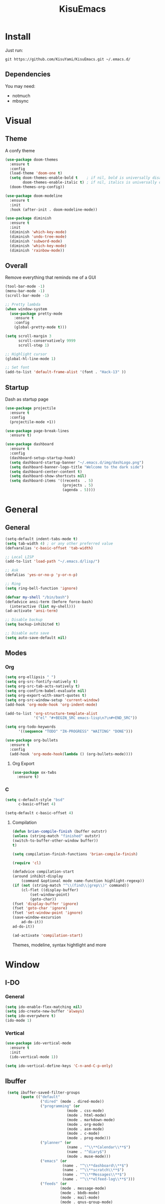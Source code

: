 #+title: KisuEmacs
[[./img/kisuemacs.png]]

* Install
Just run:
#+begin_example
git https://github.com/KisuYami/KisuEmacs.git ~/.emacs.d/
#+end_example
** Dependencies
   You may need:
   - notmuch
   - mbsync
* Visual
** Theme
A confy theme
#+BEGIN_SRC emacs-lisp
  (use-package doom-themes
    :ensure t
    :config
    (load-theme 'doom-one t)
    (setq doom-themes-enable-bold t    ; if nil, bold is universally disabled
          doom-themes-enable-italic t) ; if nil, italics is universally disabled
    (doom-themes-org-config))

  (use-package doom-modeline
    :ensure t
    :init
    :hook (after-init . doom-modeline-mode))

  (use-package diminish
    :ensure t
    :init
    (diminish 'which-key-mode)
    (diminish 'undo-tree-mode)
    (diminish 'subword-mode)
    (diminish 'which-key-mode)
    (diminish 'rainbow-mode))
#+END_SRC
** Overall
   Remove everything that reminds me of a GUI
   #+BEGIN_SRC emacs-lisp
	 (tool-bar-mode -1)
	 (menu-bar-mode -1)
	 (scroll-bar-mode -1)

	 ;; Pretty lambda
	 (when window-system
	   (use-package pretty-mode
		 :ensure t
		 :config
		 (global-pretty-mode t)))

	 (setq scroll-margin 3
		   scroll-conservatively 9999
		   scroll-step 1)

	 ;; Highlight cursor
	 (global-hl-line-mode 1)

	 ;; Set font
	 (add-to-list 'default-frame-alist '(font . "Hack-13" ))
   #+END_SRC
** Startup
   Dash as startup page
   #+BEGIN_SRC emacs-lisp
	 (use-package projectile
	   :ensure t
	   :config
	   (projectile-mode +1))

	 (use-package page-break-lines
	   :ensure t)

	 (use-package dashboard
	   :ensure t
	   :config
	   (dashboard-setup-startup-hook)
	   (setq dashboard-startup-banner "~/.emacs.d/img/dashLogo.png")
	   (setq dashboard-banner-logo-title "Welcome to the dark side")
	   (setq dashboard-center-content t)
	   (setq dashboard-show-shortcuts nil)
	   (setq dashboard-items '((recents  . 5)
							   (projects . 5)
							   (agenda . 5))))
   #+END_SRC
* General
** General
   #+BEGIN_SRC emacs-lisp
	 (setq-default indent-tabs-mode t)
	 (setq tab-width 4) ; or any other preferred value
	 (defvaralias 'c-basic-offset 'tab-width)

	 ;; Local LISP
	 (add-to-list 'load-path "~/.emacs.d/lisp/")

	 ;; Ask
	 (defalias 'yes-or-no-p 'y-or-n-p)

	 ;; Ring
	 (setq ring-bell-function 'ignore)

	 (defvar my-shell "/bin/bash")
	 (defadvice ansi-term (before force-bash)
	   (interactive (list my-shell)))
	 (ad-activate 'ansi-term)

	 ;; Disable backup
	 (setq backup-inhibited t)

	 ;; Disable auto save
	 (setq auto-save-default nil)
   #+END_SRC
** Modes
*** Org
	#+BEGIN_SRC emacs-lisp
	  (setq org-ellipsis " ")
	  (setq org-src-fontify-natively t)
	  (setq org-src-tab-acts-natively t)
	  (setq org-confirm-babel-evaluate nil)
	  (setq org-export-with-smart-quotes t)
	  (setq org-src-window-setup 'current-window)
	  (add-hook 'org-mode-hook 'org-indent-mode)

	  (add-to-list 'org-structure-template-alist
				   '("el" "#+BEGIN_SRC emacs-lisp\n?\n#+END_SRC"))

	  (setq org-todo-keywords
			'((sequence "TODO" "IN-PROGRESS" "WAITING" "DONE")))

	  (use-package org-bullets
		:ensure t
		:config
		(add-hook 'org-mode-hook(lambda () (org-bullets-mode))))
	#+END_SRC
**** Org Export
	  #+BEGIN_SRC emacs-lisp
		(use-package ox-twbs
		  :ensure t)
	  #+END_SRC
*** C
	#+BEGIN_SRC emacs-lisp
	  (setq c-default-style "bsd"
			c-basic-offset 4)

	  (setq-default c-basic-offset 4)
	#+END_SRC
***** Compilation
	   #+BEGIN_SRC emacs-lisp
(defun brian-compile-finish (buffer outstr)
(unless (string-match "finished" outstr)
(switch-to-buffer-other-window buffer))
t)

(setq compilation-finish-functions 'brian-compile-finish)

(require 'cl)

(defadvice compilation-start
(around inhibit-display
	(command &optional mode name-function highlight-regexp)) 
(if (not (string-match "^\\(find\\|grep\\)" command))
	(cl-flet ((display-buffer)
		(set-window-point)
		(goto-char)) 
(fset 'display-buffer 'ignore)
(fset 'goto-char 'ignore)
(fset 'set-window-point 'ignore)
(save-window-excursion 
	ad-do-it))
ad-do-it))

(ad-activate 'compilation-start)
	   #+END_SRC

	   Themes, modeline, syntax hightlight and more

* Window
** I-DO
*** General
	#+BEGIN_SRC emacs-lisp
(setq ido-enable-flex-matching nil)
(setq ido-create-new-buffer 'always)
(setq ido-everywhere t)
(ido-mode 1)
	#+END_SRC
*** Vertical
	#+BEGIN_SRC emacs-lisp
  (use-package ido-vertical-mode
	:ensure t
	:init
	(ido-vertical-mode 1))

  (setq ido-vertical-define-keys 'C-n-and-C-p-only)
	#+END_SRC
** Ibuffer
   #+BEGIN_SRC emacs-lisp
   (setq ibuffer-saved-filter-groups
		 (quote (("default"
				  ("dired" (mode . dired-mode))
				  ("programming" (or
							  (mode . css-mode)
							  (mode . html-mode)
							  (mode . markdown-mode)
							  (mode . org-mode)
							  (mode . asm-mode)
							  (mode . c-mode)
							  (mode . prog-mode)))
				  ("planner" (or
							  (name . "^\\**Calendar\\**$")
							  (name . "^diary$")
							  (mode . muse-mode)))
				  ("emacs" (or
							(name . "^\\**dashboard\\**$")
							(name . "^\\**scratch\\**$")
							(name . "^\\**Messages\\**$")
							(name . "^\\**elfeed-log\\**$")))
				  ("feeds" (or
						   (mode . message-mode)
						   (mode . bbdb-mode)
						   (mode . mail-mode)
						   (mode . gnus-group-mode)
						   (mode . gnus-summary-mode)
						   (mode . gnus-article-mode)
						   (mode . elfeed-search-mode)
						   (mode . notmuch-hello-mode)
						   (mode . notmuch-search-mode)
						   (mode . notmuch-message-mode)
						   (mode . notmuch-show-mode)
						   (name . "^\\.bbdb$")
						   (name . "^\\.newsrc-dribble")))))))

   (add-hook 'ibuffer-mode-hook
			 (lambda ()
			   (ibuffer-auto-mode 1)
			   (ibuffer-switch-to-saved-filter-groups "default")))

  (setq ibuffer-expert t)
  (setq ibuffer-show-empty-filter-groups nil)
   #+END_SRC

** Swith Window
   #+BEGIN_SRC emacs-lisp
  (use-package switch-window
    :ensure t
    :config
    (setq switch-window-input-style 'minibuffer)
    (setq switch-window-increase 4)
    (setq switch-window-threshold 2)
    :bind
    ([remap other-window] . switch-window))

    (global-subword-mode 1)
   #+END_SRC
* Package
** Overall
   #+BEGIN_SRC emacs-lisp
          (use-package hungry-delete
            :ensure t
            :config
            (global-hungry-delete-mode))

          (use-package sudo-edit
            :ensure t)

          (use-package hl-todo
            :ensure t
            :config
            (global-hl-todo-mode t))

          (use-package weechat
            :ensure t)

          ;; Email
          (use-package notmuch
            :ensure t
            :config 
            (autoload 'notmuch "notmuch" "notmuch mail" t))

          ;; RSS
          (use-package elfeed
            :ensure t)

          (use-package elfeed-org
            :ensure t
            :init (elfeed-org)
            :config
            (eval-after-load 'evil
              '(progn
                 (evil-make-overriding-map elfeed-search-mode-map 'normal)
                 (add-hook 'elfeed-search-mode-hook 'evil-normalize-keymaps)))
            (setq rmh-elfeed-org-files (list "~/.emacs.d/elfeed.org")))

          (use-package helpful
            :ensure t)

          ;; Instead of normal M-x
          (use-package smex
            :ensure t
            :init (smex-initialize)
            :bind ("M-x" . smex))

          (defun c/lisp-pair-mode ()
            (if (derived-mode-p 'c-mode)
                (setq electric-pair-pairs '(
                                            (?\( . ?\))
                                            (?\[ . ?\])
                                            (?\{ . ?\})
                                            (?\" . ?\")
                                            (?\' . ?\')
                                            ))
              (setq electric-pair-pairs '((?\( . ?\))))))

          (add-hook 'c-mode #'c/lisp-pair-mode)
          (electric-pair-mode t)

          (use-package which-key
            :ensure t
            :init
            (which-key-mode))
     (use-package elcord
       :ensure t)
   #+END_SRC
** Evil
I'm evil, yes i am
   #+BEGIN_SRC emacs-lisp
	 (use-package evil
	   :ensure t
	   :init (evil-mode 1))

	 (setq evil-emacs-state-modes nil)
	 (setq evil-insert-state-modes nil)
	 (setq evil-motion-state-modes nil)
	 (setq evil-move-cursor-back nil)

	 (define-key evil-normal-state-map (kbd "C-k") (lambda ()
													 (interactive)
													 (evil-scroll-up nil)))

	 (define-key evil-normal-state-map (kbd "C-j") (lambda ()
													 (interactive)
													 (evil-scroll-down nil)))
   #+END_SRC
** WM
*** EXWM
	#+BEGIN_SRC emacs-lisp
      ;(use-package exwm
        ;:ensure t
        ;:config
        ;(require 'exwm-systemtray)
        ;(exwm-systemtray-enable)
        ;(require 'exwm-config)
        ;(exwm-config-default))
	#+END_SRC
*** DMenu
	#+BEGIN_SRC emacs-lisp
      ;(use-package dmenu
         ;:ensure t)
	#+END_SRC
*** Modeline
**** Geral
	 #+BEGIN_SRC emacs-lisp
       (use-package diminish
         :ensure t
         :init
         (diminish 'which-key-mode)
         (diminish 'undo-tree-mode)
         (diminish 'subword-mode)
         (diminish 'which-key-mode)
         (diminish 'projectile-mode)
         (diminish 'rainbow-mode))
	 #+END_SRC
**** Battery
	 #+BEGIN_SRC emacs-lisp
       ;(use-package fancy-battery
          ;:ensure t
          ;:config
          ;(add-hook 'after-init-hook #'fancy-battery-mode)
          ;(setq fancy-battery-mode-line
             ;'(:eval (unless (equal (cdr (assq ?b fancy-battery-last-status)) "+")
                           ;(fancy-battery-default-mode-line)))))
	 #+END_SRC
**** Clock
	 #+BEGIN_SRC emacs-lisp
       ;(defface egoge-display-time
          ;'((((type x w32 mac))
             ;;; #060525 is the background colour of my default face.
             ;(:foreground "#ffffff" :inherit bold))
            ;(((type tty))
             ;(:foreground "white")))
          ;"Face used to display the time in the mode line.")
        ;;; This causes the current time in the mode line to be displayed in
        ;;; `egoge-display-time-face' to make it stand out visually.
        ;(setq display-time-string-forms
              ;'((propertize (concat " " 24-hours ":" minutes " ")
                   ;'face 'egoge-display-time)))

        ;(display-time-mode 1)
	 #+END_SRC

** EMMS
   #+BEGIN_SRC emacs-lisp
	 (use-package emms
	   :ensure t
	   :config
	   (require 'emms-setup)
	   (require 'emms-player-mpd)
	   (emms-all) ; don't change this to values you see on stackoverflow questions if you expect emms to work
	   (setq emms-seek-seconds 5)
	   (setq emms-player-list '(emms-player-mpd))
	   (setq emms-info-functions '(emms-info-mpd))
	   (setq emms-player-mpd-server-name "localhost")
	   (setq emms-player-mpd-server-port "6601"))

	 (eval-after-load 'emms
	   '(evil-set-initial-state 'emms-mode 'insert))

	 (defun emms-setup-mpd ()
	   "Start MPD, connects to it and syncs the metadata cache."
	   (interactive)
	   (emms-player-mpd-connect)
	   (emms-cache-set-from-mpd-all)
	   (message "MPD Started!"))
   #+END_SRC
** Magit
   #+BEGIN_SRC emacs-lisp
	 (use-package magit
	   :ensure t)

	 (eval-after-load 'magit
	   '(evil-set-initial-state 'magit-popup-mode 'emacs))

	 (use-package evil-magit
	   :ensure t)

	 (require 'dash)

	 (defmacro pretty-magit (WORD ICON PROPS &optional NO-PROMPT?)
	   "Replace sanitized WORD with ICON, PROPS and by default add to prompts."
	   `(prog1
			(add-to-list 'pretty-magit-alist
						 (list (rx bow (group ,WORD (eval (if ,NO-PROMPT? "" ":"))))
							   ,ICON ',PROPS))
		  (unless ,NO-PROMPT?
			(add-to-list 'pretty-magit-prompt (concat ,WORD ": ")))))

	 (setq pretty-magit-alist nil)
	 (setq pretty-magit-prompt nil)
	 (pretty-magit "Feature" ? (:foreground "slate gray" :height 1.2))
	 (pretty-magit "Add"     ? (:foreground "#375E97" :height 1.2))
	 (pretty-magit "Fix"     ? (:foreground "#FB6542" :height 1.2))
	 (pretty-magit "Clean"   ? (:foreground "#FFBB00" :height 1.2))
	 (pretty-magit "Docs"    ? (:foreground "#3F681C" :height 1.2))
	 (pretty-magit "master"  ? (:box t :height 1.2) t)
	 (pretty-magit "origin"  ? (:box t :height 1.2) t)

	 (defun add-magit-faces ()
	   "Add face properties and compose symbols for buffer from pretty-magit."
	   (interactive)
	   (with-silent-modifications
		 (--each pretty-magit-alist
		   (-let (((rgx icon props) it))
			 (save-excursion
			   (goto-char (point-min))
			   (while (search-forward-regexp rgx nil t)
				 (compose-region
				  (match-beginning 1) (match-end 1) icon)
				 (when props
				   (add-face-text-property
					(match-beginning 1) (match-end 1) props))))))))

	 (advice-add 'magit-status :after 'add-magit-faces)
	 (advice-add 'magit-refresh-buffer :after 'add-magit-faces)

	 (setq use-magit-commit-prompt-p nil)
	 (defun use-magit-commit-prompt (&rest args)
	   (setq use-magit-commit-prompt-p t))

	 (defun magit-commit-prompt ()
	   "Magit prompt and insert commit header with faces."
	   (interactive)
	   (when use-magit-commit-prompt-p
		 (setq use-magit-commit-prompt-p nil)
		 (insert (ivy-read "Commit Type " pretty-magit-prompt
						   :require-match t :sort t :preselect "Add: "))
		 ;; Or if you are using Helm...
		 ;; (insert (helm :sources (helm-build-sync-source "Commit Type "
		 ;;                          :candidates pretty-magit-prompt)
		 ;;               :buffer "**magit cmt prompt**"))
		 ;; I haven't tested this but should be simple to get the same behaior
		 (add-magit-faces)
		 (evil-insert 1)  ; If you use evil
		 ))

	 (remove-hook 'git-commit-setup-hook 'with-editor-usage-message)
	 (add-hook 'git-commit-setup-hook 'magit-commit-prompt)
	 (advice-add 'magit-commit :after 'use-magit-commit-prompt)
   #+END_SRC
* Auto Completion
Keep good company
  #+BEGIN_SRC emacs-lisp
	(use-package company
	  :ensure t
	  :config
	  (add-hook 'after-init-hook 'global-company-mode)
	  (setq company-idle-delay 0)
	  (setq company-minimum-prefix-lenght 3))

	(with-eval-after-load 'company
	  (define-key company-active-map (kbd "M-n") 'nil)
	  (define-key company-active-map (kbd "M-p") 'nil)
	  (define-key company-active-map (kbd "C-n") 'company-select-next)
	  (define-key company-active-map (kbd "C-p") 'company-select-previous))

	(use-package company-irony
	  :ensure t
	  :config
	  (require 'company)
	  (add-to-list 'company-backends 'company-irony))

	(use-package irony
	  :ensure t
	  :config
	  (add-hook 'c++-mode-hook 'irony-mode)
	  (add-hook 'c-mode-hook 'irony-mode)
	  (add-hook 'irony-mode-hook 'irony-cdb-autosetup-compile-options))


	(with-eval-after-load 'company
	  (add-hook 'c++-mode-hook 'company-mode)
	  (add-hook 'c-mode-hook 'company-mode))

	(use-package yasnippet
	  :ensure t
	  :config
	  (use-package yasnippet-snippets
		:ensure t)
	  (yas-reload-all))

	(require 'yasnippet)
	(yas-global-mode 1)

	(use-package eldoc
	  :ensure t
	  :diminish eldoc-mode
	  :init (add-hook 'ycmd-mode-hook 'ycmd-eldoc-setup))
  #+END_SRC
* Keybinds
** Binds
   Lazyness
   #+BEGIN_SRC emacs-lisp
	 ;; TODO: use use-package
	 (require 'custom-binds)
	 (require 'general)

	 (global-set-key (kbd "s-d") 'dmenu)
	 (global-set-key (kbd "s-k") 'exwm-workspace-delete)
	 (global-set-key (kbd "s-o") 'exwm-workspace-swap)
	 (global-set-key (kbd "M-x") 'smex)

	 (general-define-key
	  :states '(normal emacs)
	  :prefix "SPC"
	  :non-normal-prefix "C-SPC"
 
	  ;; simple command
	  "RET" 'eshell
	  "xx" 'smex
 
	  ;; Config
	  "cr" 'config-reload
	  "ce" 'config-visit
 
	  ;; Files
	  "f"  'ido-find-file
	  "F"  'dired
	  "se" 'sudo-edit
 
	  ;; Buffers
	  "k"  'kill-current-buffer
	  "K"  'kill-all-buffers
	  "b"  'ido-switch-buffer
	  "xb" 'ibuffer
 
	  ;; Windows
	  "wo" 'switch-window
 
	  "wv" 'split-and-fallow-v
	  "wh" 'split-and-fallow-h
 
	  "wk" 'delete-window
	  "wd" 'delete-other-windows
 
	  ;; Programming
	  "'"  'org-edit-special
	  "\"" 'org-edit-src-exit
	  "e" 'eval-last-sexp
	  "\\" 'swiper
 
	  "cp" 'org-latex-export-to-pdf
 
	  "cc" 'projectile-compile-project
	  "gg" 'magit-status
 
	  ;; Org
	  "oa" 'org-agenda
	  "o[" 'org-agenda-file-to-front
	  "o]" 'org-remove-file
	  "o." 'org-agenda-time-stamp
	  "oc." 'org-time-stamp
	  "od" 'org-deadline
	  "os" 'org-schedule
 
	  ;; EMMS
	  "mm" 'emms
	  "mb" 'emms-smart-browse
	  "mr" 'emms-player-mpd-update-all-reset-cache
 
	  "ms" 'emms-setup-mpd
	  "mS" 'emms-stop
 
	  "mp" 'emms-previous
	  "mn" 'emms-next
	  "mP" 'emms-pause
 
	  ;; RSS & Mail
	  "nmm" 'notmuch
	  "nmd" 'notmuch-delete-tagged
	  "nf" 'elfeed
 
	  ;; Help
	  "hk" 'helpful-key
	  "hf" 'helpful-function
 
	  "hy" 'yas-describe-tables
	  )
   #+END_SRC
** Unbinds
   #+BEGIN_SRC emacs-lisp
	 (global-set-key (kbd "C-x b") 'nil)
	 (global-set-key (kbd "C-x k") 'nil)
	 (global-set-key (kbd "C-x C-b") 'nil)
	 (global-set-key (kbd "C-x C-e") 'nil)

	 (global-set-key (kbd "C-x 1") 'nil)
	 (global-set-key (kbd "C-x 2") 'nil)
	 (global-set-key (kbd "C-x 3") 'nil)
	 (global-set-key (kbd "C-x 0") 'nil)
	 (global-set-key (kbd "C-x o") 'nil)

	 (global-set-key (kbd "C-g") 'nil)

	 (global-set-key (kbd "C-h k") 'nil)
	 (global-set-key (kbd "C-h f") 'nil)

	 (global-set-key (kbd "C-a") 'nil)
	 (global-set-key (kbd "C-[") 'nil)
	 (global-set-key (kbd "C-]") 'nil)
	 (global-set-key (kbd "C-c .") 'nil)
	 (global-set-key (kbd "C-d") 'nil)
	 (global-set-key (kbd "C-s") 'nil)
   #+END_SRC
